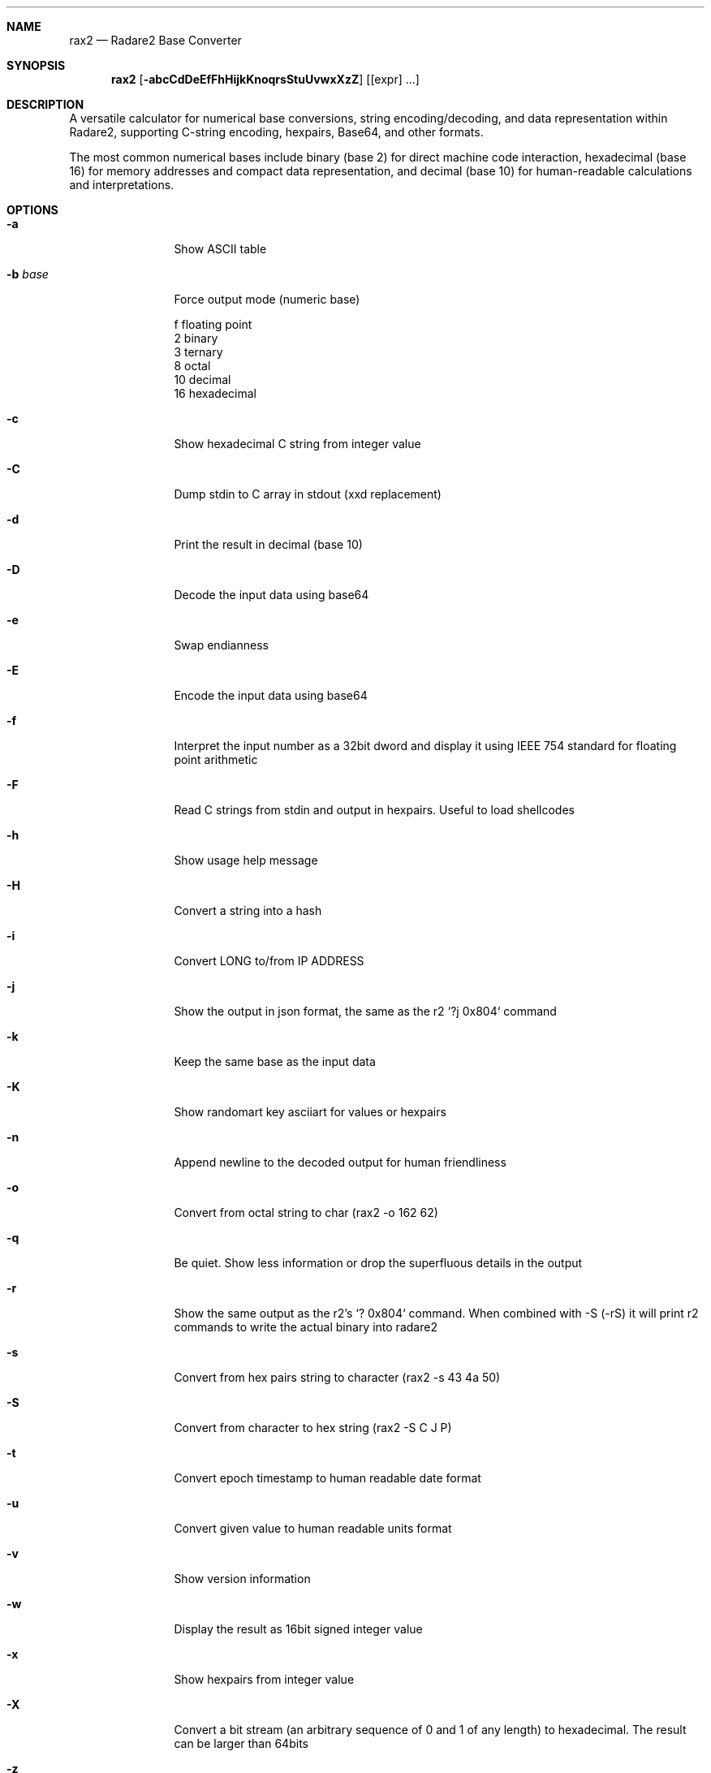 .Dd Jul 10, 2025
.Dt RAX2 1
.Sh NAME
.Nm rax2
.Nd Radare2 Base Converter
.Sh SYNOPSIS
.Nm rax2
.Op Fl abcCdDeEfFhHijkKnoqrsStuUvwxXzZ
.Op [expr] ...
.Sh DESCRIPTION
A versatile calculator for numerical base conversions, string encoding/decoding, and data representation within Radare2, supporting C-string encoding, hexpairs, Base64, and other formats.
.Pp
The most common numerical bases include binary (base 2) for direct machine code
interaction, hexadecimal (base 16) for memory addresses and compact data
representation, and decimal (base 10) for human-readable calculations and
interpretations.
.Sh OPTIONS
.Bl -tag -width Fl
.It Fl a
Show ASCII table
.It Fl b Ar base
Force output mode (numeric base)
.Pp
  f    floating point
  2    binary
  3    ternary
  8    octal
  10   decimal
  16   hexadecimal
.It Fl c
Show hexadecimal C string from integer value
.It Fl C
Dump stdin to C array in stdout (xxd replacement)
.It Fl d
Print the result in decimal (base 10)
.It Fl D
Decode the input data using base64
.It Fl e
Swap endianness
.It Fl E
Encode the input data using base64
.It Fl f
Interpret the input number as a 32bit dword and display it using IEEE 754
standard for floating point arithmetic
.It Fl F
Read C strings from stdin and output in hexpairs. Useful to load shellcodes
.It Fl h
Show usage help message
.It Fl H
Convert a string into a hash
.It Fl i
Convert LONG to/from IP ADDRESS
.It Fl j
Show the output in json format, the same as the r2 `?j 0x804` command
.It Fl k
Keep the same base as the input data
.It Fl K
Show randomart key asciiart for values or hexpairs
.It Fl n
Append newline to the decoded output for human friendliness
.It Fl o
Convert from octal string to char (rax2 -o 162 62)
.It Fl q
Be quiet. Show less information or drop the superfluous details in the output
.It Fl r
Show the same output as the r2's `? 0x804` command.
When combined with -S (-rS) it will print r2 commands to write the actual binary into radare2
.It Fl s
Convert from hex pairs string to character (rax2 \-s 43 4a 50)
.It Fl S
Convert from character to hex string (rax2 \-S C J P)
.It Fl t
Convert epoch timestamp to human readable date format
.It Fl u
Convert given value to human readable units format
.It Fl v
Show version information
.It Fl w
Display the result as 16bit signed integer value
.It Fl x
Show hexpairs from integer value
.It Fl X
Convert a bit stream (an arbitrary sequence of 0 and 1 of any length) to
hexadecimal. The result can be larger than 64bits
.It Fl z
Convert from character string to binary (rax2 \-z hello)
.It Fl Z
Convert from binary string to string (rax2 \-Z 01000101)
.El
.Sh USAGE
Available variable types are:
.Pp
  int       \->  hex           rax2 10
  hex       \->  int           rax2 0xa
  \-int      \->  hex           rax2 \-77
  \-hex      \->  int           rax2 0xffffffb3
  int       \->  bin           rax2 b30
  int       \->  ternary       rax2 t42
  bin       \->  int           rax2 1010d
  ternary   \->  int           rax2 1010dt
  float     \->  hex           rax2 3.33f
  hex       \->  float         rax2 Fx40551ed8
  oct       \->  hex           rax2 35o
  hex       \->  oct           rax2 Ox12 (O is a letter)
  bin       \->  hex           rax2 1100011b
  hex       \->  bin           rax2 Bx63
  ternary   \->  hex           rax2 212t
  hex       \->  ternary       rax2 Tx23
  raw       \->  hex           rax2 -S < /binfile
  hex       \->  raw           rax2 -s 414141
.Sh EXAMPLES
With no arguments, rax2 reads values from stdin. You can pass one or more values
as arguments.
.Pp
  $ rax2 33 0x41 0101b
  0x21
  65
  0x5
.Pp
You can do 'unpack' hexpair encoded strings easily.
.Pp
  $ rax2 \-s 41 42 43
  ABC
.Pp
It supports some math operations:
.Pp
  $ rax2 1+1 "0x5*101b+5"
  2
  30
.Pp
Encode and decode binary file using base64:
.Pp
  $ rax2 -E < /bin/ls > ls.b64
  $ rax2 -D < ls.b64 > ls
.Pp
  $ cmp /bin/ls ls && echo $?
  0
.Pp
Use -z/-Z to convert between binary and string:
.Pp
  $ rax2 -z hello
  01101000011001010110110001101100011011110000000000000000
  $ rax2 -Z 01101000011001010110110001101100011011110000000000000000
  hello
.Pp
Hash strings:
.Pp
  $ rax2 -H linux osx
  linux: 0x5ccc1772
  osx: 0x099bf94f
.Pp
Work with IP addresses:
.Pp
  $ rax2 -i 127.0.0.1
  0x0100007f
  $ rax2 -i 0x0100007f
  127.0.0.1
.Pp
It is a very useful tool for scripting, so you can read floating point values, or get the integer offset of a jump or a stack delta when analyzing programs.
.Pp
.Sh ENVIRONMENT
.Pp
rax2 does not use any environment variables.
.Sh SEE ALSO
.Pp
.Xr radare2(1)
.Sh WWW
.Pp
https://www.radare.org
.Sh AUTHORS
.Pp
pancake <pancake@nopcode.org>